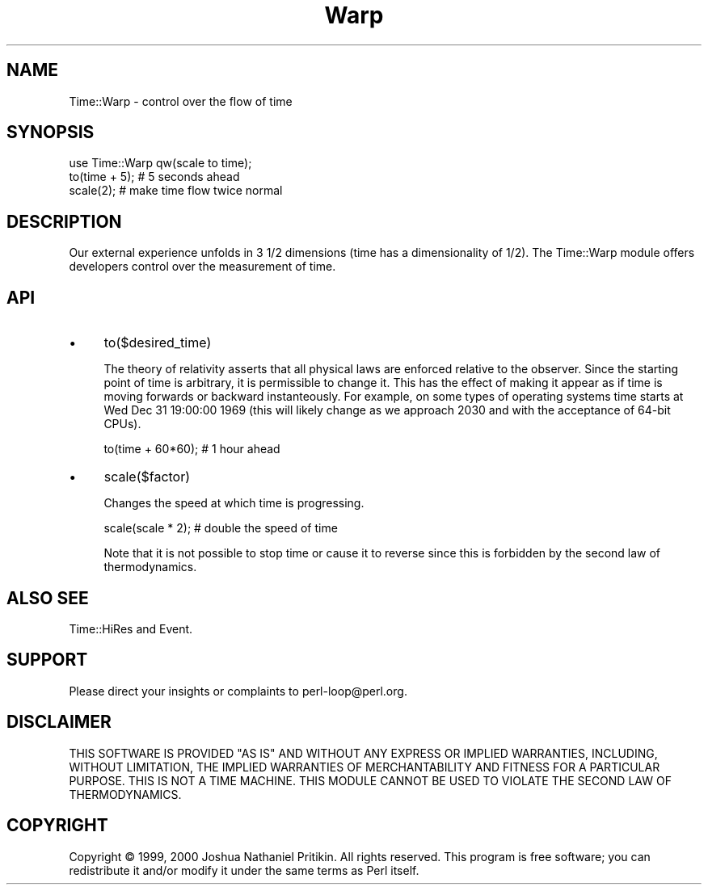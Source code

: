.\" -*- mode: troff; coding: utf-8 -*-
.\" Automatically generated by Pod::Man 5.01 (Pod::Simple 3.43)
.\"
.\" Standard preamble:
.\" ========================================================================
.de Sp \" Vertical space (when we can't use .PP)
.if t .sp .5v
.if n .sp
..
.de Vb \" Begin verbatim text
.ft CW
.nf
.ne \\$1
..
.de Ve \" End verbatim text
.ft R
.fi
..
.\" \*(C` and \*(C' are quotes in nroff, nothing in troff, for use with C<>.
.ie n \{\
.    ds C` ""
.    ds C' ""
'br\}
.el\{\
.    ds C`
.    ds C'
'br\}
.\"
.\" Escape single quotes in literal strings from groff's Unicode transform.
.ie \n(.g .ds Aq \(aq
.el       .ds Aq '
.\"
.\" If the F register is >0, we'll generate index entries on stderr for
.\" titles (.TH), headers (.SH), subsections (.SS), items (.Ip), and index
.\" entries marked with X<> in POD.  Of course, you'll have to process the
.\" output yourself in some meaningful fashion.
.\"
.\" Avoid warning from groff about undefined register 'F'.
.de IX
..
.nr rF 0
.if \n(.g .if rF .nr rF 1
.if (\n(rF:(\n(.g==0)) \{\
.    if \nF \{\
.        de IX
.        tm Index:\\$1\t\\n%\t"\\$2"
..
.        if !\nF==2 \{\
.            nr % 0
.            nr F 2
.        \}
.    \}
.\}
.rr rF
.\" ========================================================================
.\"
.IX Title "Warp 3pm"
.TH Warp 3pm 2022-09-18 "perl v5.38.2" "User Contributed Perl Documentation"
.\" For nroff, turn off justification.  Always turn off hyphenation; it makes
.\" way too many mistakes in technical documents.
.if n .ad l
.nh
.SH NAME
Time::Warp \- control over the flow of time
.SH SYNOPSIS
.IX Header "SYNOPSIS"
.Vb 1
\&    use Time::Warp qw(scale to time);
\&
\&    to(time + 5);  # 5 seconds ahead
\&    scale(2);      # make time flow twice normal
.Ve
.SH DESCRIPTION
.IX Header "DESCRIPTION"
Our external experience unfolds in 3 1/2 dimensions (time has a
dimensionality of 1/2).  The Time::Warp module offers developers
control over the measurement of time.
.SH API
.IX Header "API"
.IP \(bu 4
to($desired_time)
.Sp
The theory of relativity asserts that all physical laws are enforced
relative to the observer.  Since the starting point of time is
arbitrary, it is permissible to change it.  This has the effect of
making it appear as if time is moving forwards or backward
instanteously.  For example, on some types of operating systems time
starts at Wed Dec 31 19:00:00 1969 (this will likely change as we
approach 2030 and with the acceptance of 64\-bit CPUs).
.Sp
.Vb 1
\&  to(time + 60*60);       # 1 hour ahead
.Ve
.IP \(bu 4
scale($factor)
.Sp
Changes the speed at which time is progressing.
.Sp
.Vb 1
\&  scale(scale * 2);   # double the speed of time
.Ve
.Sp
Note that it is not possible to stop time or cause it to reverse since
this is forbidden by the second law of thermodynamics.
.SH "ALSO SEE"
.IX Header "ALSO SEE"
Time::HiRes and Event.
.SH SUPPORT
.IX Header "SUPPORT"
Please direct your insights or complaints to perl\-loop@perl.org.
.SH DISCLAIMER
.IX Header "DISCLAIMER"
THIS SOFTWARE IS PROVIDED "AS IS" AND WITHOUT ANY EXPRESS OR IMPLIED
WARRANTIES, INCLUDING, WITHOUT LIMITATION, THE IMPLIED WARRANTIES OF
MERCHANTABILITY AND FITNESS FOR A PARTICULAR PURPOSE.  THIS IS NOT A
TIME MACHINE.  THIS MODULE CANNOT BE USED TO VIOLATE THE SECOND LAW OF
THERMODYNAMICS.
.SH COPYRIGHT
.IX Header "COPYRIGHT"
Copyright © 1999, 2000 Joshua Nathaniel Pritikin.  All rights reserved.
This program is free software; you can redistribute it and/or modify
it under the same terms as Perl itself.
